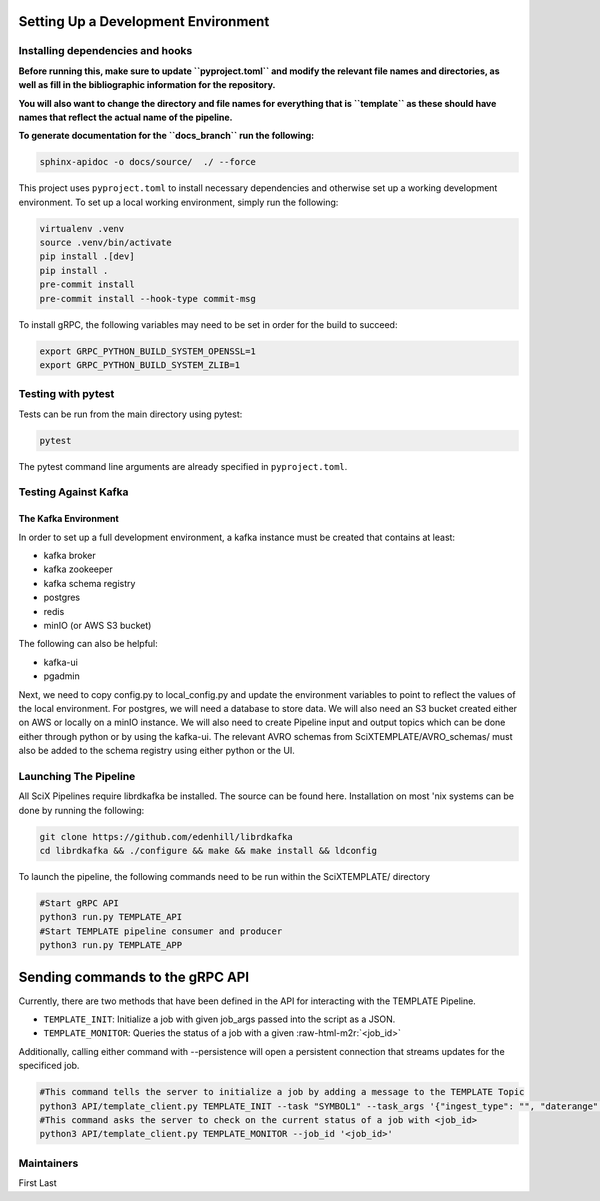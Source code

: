 Setting Up a Development Environment
====================================


.. role:: raw-html-m2r(raw)
   :format: html



.. image:: https://github.com/adsabs/SciXTemplatePipeline/actions/workflows/python_actions.yml/badge.svg
   :target: https://github.com/adsabs/SciXTemplatePipeline/actions/workflows/python_actions.yml
   :alt: Python CI actions

.. image:: https://coveralls.io/repos/github/adsabs/SciXTemplatePipeline/badge.svg?branch=main
   :target: https://coveralls.io/github/adsabs/SciXTemplatePipeline?branch=main
   :alt: Coverage Status


Installing dependencies and hooks
---------------------------------

**Before running this, make sure to update ``pyproject.toml`` and modify the relevant file names and directories, as well as fill in the bibliographic information for the repository.**

**You will also want to change the directory and file names for everything that is ``template`` as these should have names that reflect the actual name of the pipeline.**

**To generate documentation for the ``docs_branch`` run the following:**

.. code-block:: bash

   sphinx-apidoc -o docs/source/  ./ --force


This project uses ``pyproject.toml`` to install necessary dependencies and otherwise set up a working development environment. To set up a local working environment, simply run the following:

.. code-block:: bash

   virtualenv .venv
   source .venv/bin/activate
   pip install .[dev]
   pip install .
   pre-commit install
   pre-commit install --hook-type commit-msg

To install gRPC, the following variables may need to be set in order for the build to succeed:

.. code-block:: bash

   export GRPC_PYTHON_BUILD_SYSTEM_OPENSSL=1
   export GRPC_PYTHON_BUILD_SYSTEM_ZLIB=1

Testing with pytest
-------------------

Tests can be run from the main directory using pytest:

.. code-block:: bash

   pytest

The pytest command line arguments are already specified in ``pyproject.toml``.

Testing Against Kafka
---------------------

The Kafka Environment
^^^^^^^^^^^^^^^^^^^^^

In order to set up a full development environment, a kafka instance must be created that contains at least:


* kafka broker
* kafka zookeeper
* kafka schema registry
* postgres
* redis
* minIO (or AWS S3 bucket)

The following can also be helpful:


* kafka-ui
* pgadmin

Next, we need to copy config.py to local_config.py and update the environment variables to point to reflect the values of the local environment. For postgres, we will need a database to store data. We will also need an S3 bucket created either on AWS or locally on a minIO instance. We will also need to create Pipeline input and output topics which can be done either through python or by using the kafka-ui. The relevant AVRO schemas from SciXTEMPLATE/AVRO_schemas/ must also be added to the schema registry using either python or the UI.

Launching The Pipeline
----------------------

All SciX Pipelines require librdkafka be installed. The source can be found here. Installation on most 'nix systems can be done by running the following:

.. code-block:: bash

   git clone https://github.com/edenhill/librdkafka
   cd librdkafka && ./configure && make && make install && ldconfig

To launch the pipeline, the following commands need to be run within the SciXTEMPLATE/ directory

.. code-block:: bash

   #Start gRPC API
   python3 run.py TEMPLATE_API
   #Start TEMPLATE pipeline consumer and producer
   python3 run.py TEMPLATE_APP

Sending commands to the gRPC API
================================

Currently, there are two methods that have been defined in the API for interacting with the TEMPLATE Pipeline.


* ``TEMPLATE_INIT``\ : Initialize a job with given job_args passed into the script as a JSON.
* ``TEMPLATE_MONITOR``\ : Queries the status of a job with a given :raw-html-m2r:`<job_id>`

Additionally, calling either command with --persistence will open a persistent connection that streams updates for the specificed job.

.. code-block:: bash

   #This command tells the server to initialize a job by adding a message to the TEMPLATE Topic
   python3 API/template_client.py TEMPLATE_INIT --task "SYMBOL1" --task_args '{"ingest_type": "", "daterange": "YYYY-MM-DD"}'
   #This command asks the server to check on the current status of a job with <job_id>
   python3 API/template_client.py TEMPLATE_MONITOR --job_id '<job_id>'

Maintainers
-----------

First Last
